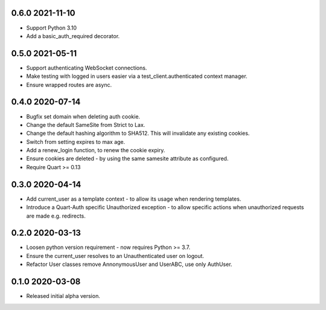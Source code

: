 0.6.0 2021-11-10
----------------

* Support Python 3.10
* Add a basic_auth_required decorator.

0.5.0 2021-05-11
----------------

* Support authenticating WebSocket connections.
* Make testing with logged in users easier via a
  test_client.authenticated context manager.
* Ensure wrapped routes are async.

0.4.0 2020-07-14
----------------

* Bugfix set domain when deleting auth cookie.
* Change the default SameSite from Strict to Lax.
* Change the default hashing algorithm to SHA512. This will invalidate
  any existing cookies.
* Switch from setting expires to max age.
* Add a renew_login function, to renew the cookie expiry.
* Ensure cookies are deleted - by using the same samesite attribute as
  configured.
* Require Quart >= 0.13

0.3.0 2020-04-14
----------------

* Add current_user as a template context - to allow its usage when
  rendering templates.
* Introduce a Quart-Auth specific Unauthorized exception - to allow
  specific actions when unauthorized requests are made e.g. redirects.

0.2.0 2020-03-13
----------------

* Loosen python version requirement - now requires Python >= 3.7.
* Ensure the current_user resolves to an Unauthenticated user on
  logout.
* Refactor User classes remove AnnonymousUser and UserABC, use only
  AuthUser.

0.1.0 2020-03-08
----------------

* Released initial alpha version.
